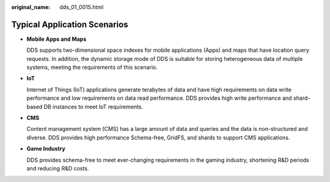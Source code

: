:original_name: dds_01_0015.html

.. _dds_01_0015:

Typical Application Scenarios
=============================

-  **Mobile Apps and Maps**

   DDS supports two-dimensional space indexes for mobile applications (Apps) and maps that have location query requests. In addition, the dynamic storage mode of DDS is suitable for storing heterogeneous data of multiple systems, meeting the requirements of this scenario.

-  **IoT**

   Internet of Things (IoT) applications generate terabytes of data and have high requirements on data write performance and low requirements on data read performance. DDS provides high write performance and shard-based DB instances to meet IoT requirements.

-  **CMS**

   Content management system (CMS) has a large amount of data and queries and the data is non-structured and diverse. DDS provides high performance Schema-free, GridFS, and shards to support CMS applications.

-  **Game Industry**

   DDS provides schema-free to meet ever-changing requirements in the gaming industry, shortening R&D periods and reducing R&D costs.
